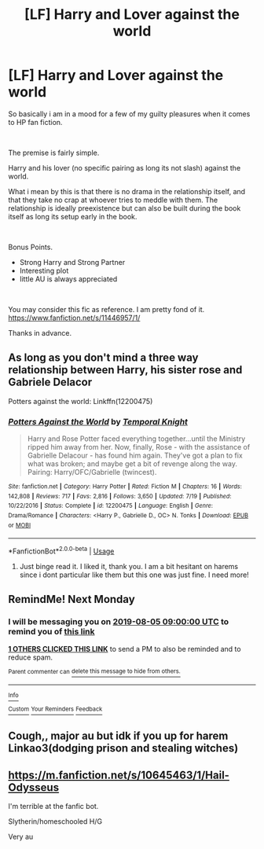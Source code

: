 #+TITLE: [LF] Harry and Lover against the world

* [LF] Harry and Lover against the world
:PROPERTIES:
:Author: cr4zypt
:Score: 4
:DateUnix: 1564778924.0
:DateShort: 2019-Aug-03
:FlairText: Request
:END:
So basically i am in a mood for a few of my guilty pleasures when it comes to HP fan fiction.

​

The premise is fairly simple.

Harry and his lover (no specific pairing as long its not slash) against the world.

What i mean by this is that there is no drama in the relationship itself, and that they take no crap at whoever tries to meddle with them. The relationship is ideally preexistence but can also be built during the book itself as long its setup early in the book.

​

Bonus Points.

- Strong Harry and Strong Partner
- Interesting plot
- little AU is always appreciated

​

You may consider this fic as reference. I am pretty fond of it. [[https://www.fanfiction.net/s/11446957/1/]]

Thanks in advance.


** As long as you don't mind a three way relationship between Harry, his sister rose and Gabriele Delacor

Potters against the world: Linkffn(12200475)
:PROPERTIES:
:Author: flingerdinger
:Score: 3
:DateUnix: 1564823199.0
:DateShort: 2019-Aug-03
:END:

*** [[https://www.fanfiction.net/s/12200475/1/][*/Potters Against the World/*]] by [[https://www.fanfiction.net/u/1057022/Temporal-Knight][/Temporal Knight/]]

#+begin_quote
  Harry and Rose Potter faced everything together...until the Ministry ripped him away from her. Now, finally, Rose - with the assistance of Gabrielle Delacour - has found him again. They've got a plan to fix what was broken; and maybe get a bit of revenge along the way. Pairing: Harry/OFC/Gabrielle (twincest).
#+end_quote

^{/Site/:} ^{fanfiction.net} ^{*|*} ^{/Category/:} ^{Harry} ^{Potter} ^{*|*} ^{/Rated/:} ^{Fiction} ^{M} ^{*|*} ^{/Chapters/:} ^{16} ^{*|*} ^{/Words/:} ^{142,808} ^{*|*} ^{/Reviews/:} ^{717} ^{*|*} ^{/Favs/:} ^{2,816} ^{*|*} ^{/Follows/:} ^{3,650} ^{*|*} ^{/Updated/:} ^{7/19} ^{*|*} ^{/Published/:} ^{10/22/2016} ^{*|*} ^{/Status/:} ^{Complete} ^{*|*} ^{/id/:} ^{12200475} ^{*|*} ^{/Language/:} ^{English} ^{*|*} ^{/Genre/:} ^{Drama/Romance} ^{*|*} ^{/Characters/:} ^{<Harry} ^{P.,} ^{Gabrielle} ^{D.,} ^{OC>} ^{N.} ^{Tonks} ^{*|*} ^{/Download/:} ^{[[http://www.ff2ebook.com/old/ffn-bot/index.php?id=12200475&source=ff&filetype=epub][EPUB]]} ^{or} ^{[[http://www.ff2ebook.com/old/ffn-bot/index.php?id=12200475&source=ff&filetype=mobi][MOBI]]}

--------------

*FanfictionBot*^{2.0.0-beta} | [[https://github.com/tusing/reddit-ffn-bot/wiki/Usage][Usage]]
:PROPERTIES:
:Author: FanfictionBot
:Score: 1
:DateUnix: 1564823220.0
:DateShort: 2019-Aug-03
:END:

**** Just binge read it. I liked it, thank you. I am a bit hesitant on harems since i dont particular like them but this one was just fine. I need more!
:PROPERTIES:
:Author: cr4zypt
:Score: 1
:DateUnix: 1564927811.0
:DateShort: 2019-Aug-04
:END:


** RemindMe! Next Monday
:PROPERTIES:
:Author: Saelora
:Score: 1
:DateUnix: 1564779934.0
:DateShort: 2019-Aug-03
:END:

*** I will be messaging you on [[http://www.wolframalpha.com/input/?i=2019-08-05%2009:00:00%20UTC%20To%20Local%20Time][*2019-08-05 09:00:00 UTC*]] to remind you of [[https://np.reddit.com/r/HPfanfiction/comments/cl9pjm/lf_harry_and_lover_against_the_world/evtwean/][*this link*]]

[[https://np.reddit.com/message/compose/?to=RemindMeBot&subject=Reminder&message=%5Bhttps%3A%2F%2Fwww.reddit.com%2Fr%2FHPfanfiction%2Fcomments%2Fcl9pjm%2Flf_harry_and_lover_against_the_world%2Fevtwean%2F%5D%0A%0ARemindMe%21%202019-08-05%2009%3A00%3A00][*1 OTHERS CLICKED THIS LINK*]] to send a PM to also be reminded and to reduce spam.

^{Parent commenter can} [[https://np.reddit.com/message/compose/?to=RemindMeBot&subject=Delete%20Comment&message=Delete%21%20cl9pjm][^{delete this message to hide from others.}]]

--------------

[[https://np.reddit.com/r/RemindMeBot/comments/c5l9ie/remindmebot_info_v20/][^{Info}]]

[[https://np.reddit.com/message/compose/?to=RemindMeBot&subject=Reminder&message=%5BLink%20or%20message%20inside%20square%20brackets%5D%0A%0ARemindMe%21%20Time%20period%20here][^{Custom}]]
[[https://np.reddit.com/message/compose/?to=RemindMeBot&subject=List%20Of%20Reminders&message=MyReminders%21][^{Your Reminders}]]
[[https://np.reddit.com/message/compose/?to=Watchful1&subject=Feedback][^{Feedback}]]
:PROPERTIES:
:Author: RemindMeBot
:Score: 1
:DateUnix: 1564779943.0
:DateShort: 2019-Aug-03
:END:


** Cough,, major au but idk if you up for harem Linkao3(dodging prison and stealing witches)
:PROPERTIES:
:Author: MijitaBonita
:Score: 1
:DateUnix: 1564809913.0
:DateShort: 2019-Aug-03
:END:


** [[https://m.fanfiction.net/s/10645463/1/Hail-Odysseus]]

I'm terrible at the fanfic bot.

Slytherin/homeschooled H/G

Very au
:PROPERTIES:
:Author: Hugeman33
:Score: 1
:DateUnix: 1565140982.0
:DateShort: 2019-Aug-07
:END:
